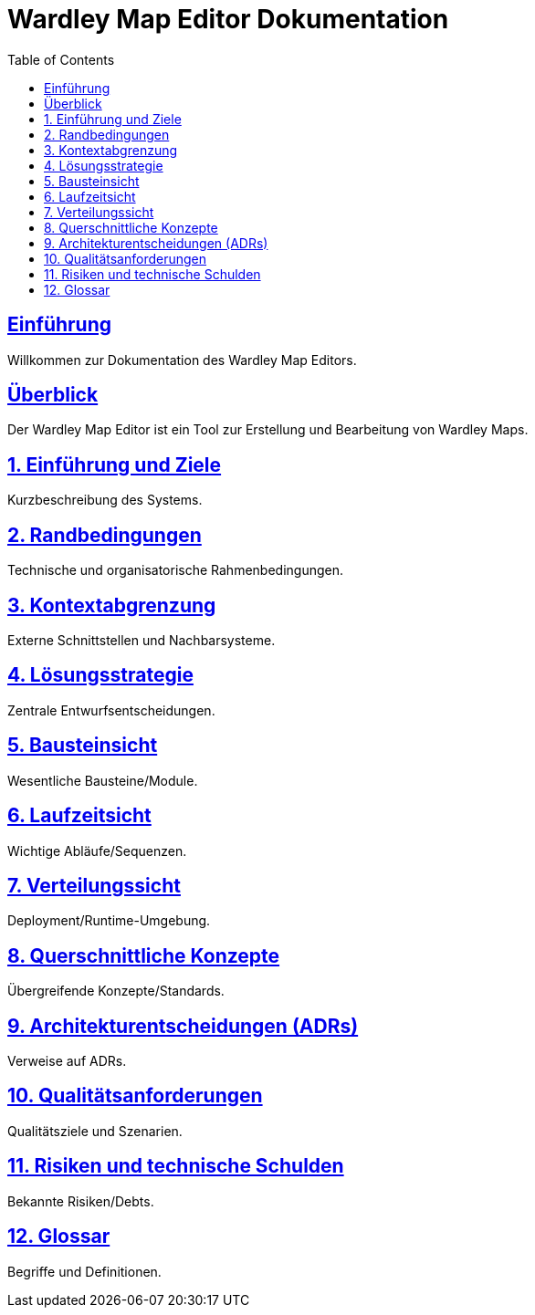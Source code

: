 = Wardley Map Editor Dokumentation
:doctype: book
:toc:
:sectanchors:
:sectlinks:

== Einführung

Willkommen zur Dokumentation des Wardley Map Editors.

== Überblick

Der Wardley Map Editor ist ein Tool zur Erstellung und Bearbeitung von Wardley Maps.

== 1. Einführung und Ziele
Kurzbeschreibung des Systems.

== 2. Randbedingungen
Technische und organisatorische Rahmenbedingungen.

== 3. Kontextabgrenzung
Externe Schnittstellen und Nachbarsysteme.

== 4. Lösungsstrategie
Zentrale Entwurfsentscheidungen.

== 5. Bausteinsicht
Wesentliche Bausteine/Module.

== 6. Laufzeitsicht
Wichtige Abläufe/Sequenzen.

== 7. Verteilungssicht
Deployment/Runtime-Umgebung.

== 8. Querschnittliche Konzepte
Übergreifende Konzepte/Standards.

== 9. Architekturentscheidungen (ADRs)
Verweise auf ADRs.

== 10. Qualitätsanforderungen
Qualitätsziele und Szenarien.

== 11. Risiken und technische Schulden
Bekannte Risiken/Debts.

== 12. Glossar
Begriffe und Definitionen.